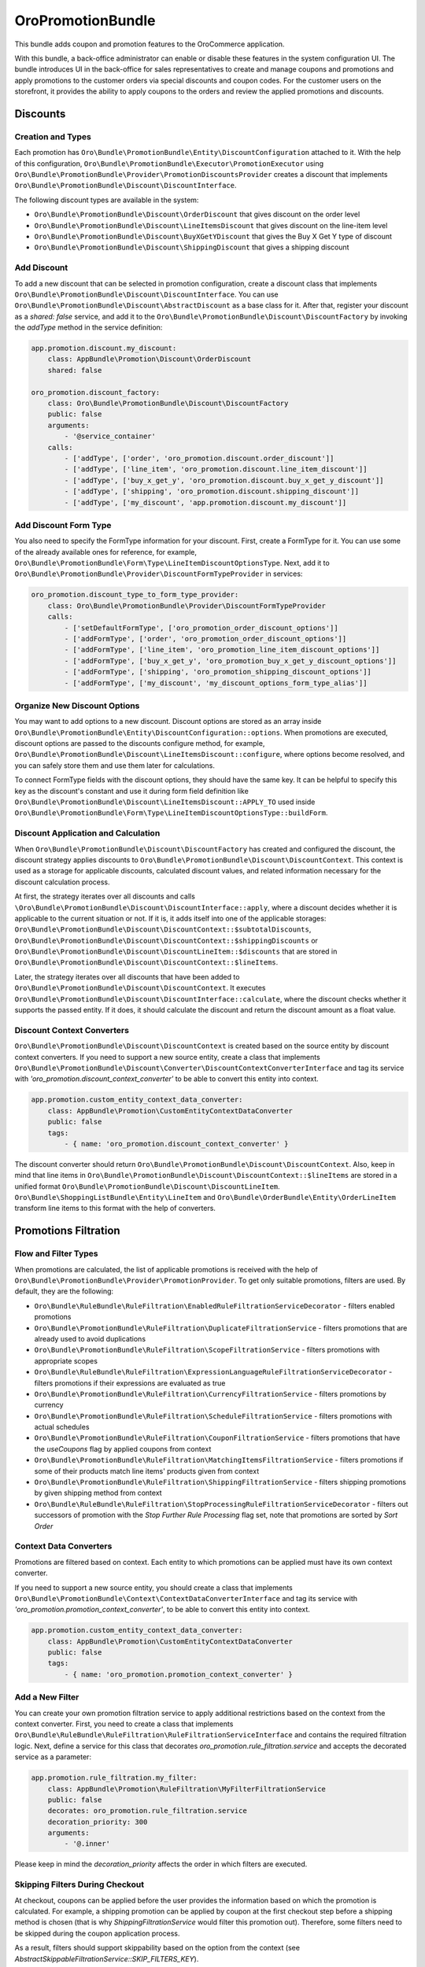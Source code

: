 .. _bundle-docs-platform-promotion-bundle:

OroPromotionBundle
==================

This bundle adds coupon and promotion features to the OroCommerce application.

With this bundle, a back-office administrator can enable or disable these features in the system configuration UI. The bundle introduces UI in the back-office for sales representatives to create and manage coupons and promotions and apply promotions to the customer orders via special discounts and coupon codes. For the customer users on the storefront, it provides the ability to apply coupons to the orders and review the applied promotions and discounts.

Discounts
---------

Creation and Types
^^^^^^^^^^^^^^^^^^

Each promotion has ``Oro\Bundle\PromotionBundle\Entity\DiscountConfiguration`` attached to it. With the help of this configuration, ``Oro\Bundle\PromotionBundle\Executor\PromotionExecutor`` using ``Oro\Bundle\PromotionBundle\Provider\PromotionDiscountsProvider`` creates a discount that implements ``Oro\Bundle\PromotionBundle\Discount\DiscountInterface``.

The following discount types are available in the system:

- ``Oro\Bundle\PromotionBundle\Discount\OrderDiscount`` that gives discount on the order level
- ``Oro\Bundle\PromotionBundle\Discount\LineItemsDiscount`` that gives discount on the line-item level
- ``Oro\Bundle\PromotionBundle\Discount\BuyXGetYDiscount`` that gives the Buy X Get Y type of discount
- ``Oro\Bundle\PromotionBundle\Discount\ShippingDiscount`` that gives a shipping discount

Add Discount
^^^^^^^^^^^^

To add a new discount that can be selected in promotion configuration, create a discount class that implements ``Oro\Bundle\PromotionBundle\Discount\DiscountInterface``. You can use ``Oro\Bundle\PromotionBundle\Discount\AbstractDiscount`` as a base class for it. After that, register your discount as a `shared: false` service, and add it to the ``Oro\Bundle\PromotionBundle\Discount\DiscountFactory`` by invoking the `addType` method in the service definition:

.. code-block:: none

    app.promotion.discount.my_discount:
        class: AppBundle\Promotion\Discount\OrderDiscount
        shared: false

    oro_promotion.discount_factory:
        class: Oro\Bundle\PromotionBundle\Discount\DiscountFactory
        public: false
        arguments:
            - '@service_container'
        calls:
            - ['addType', ['order', 'oro_promotion.discount.order_discount']]
            - ['addType', ['line_item', 'oro_promotion.discount.line_item_discount']]
            - ['addType', ['buy_x_get_y', 'oro_promotion.discount.buy_x_get_y_discount']]
            - ['addType', ['shipping', 'oro_promotion.discount.shipping_discount']]
            - ['addType', ['my_discount', 'app.promotion.discount.my_discount']]

Add Discount Form Type
^^^^^^^^^^^^^^^^^^^^^^

You also need to specify the FormType information for your discount. First, create a FormType for it. You can use some of the already available ones for reference, for example, ``Oro\Bundle\PromotionBundle\Form\Type\LineItemDiscountOptionsType``. Next, add it to ``Oro\Bundle\PromotionBundle\Provider\DiscountFormTypeProvider`` in services:

.. code-block:: none

    oro_promotion.discount_type_to_form_type_provider:
        class: Oro\Bundle\PromotionBundle\Provider\DiscountFormTypeProvider
        calls:
            - ['setDefaultFormType', ['oro_promotion_order_discount_options']]
            - ['addFormType', ['order', 'oro_promotion_order_discount_options']]
            - ['addFormType', ['line_item', 'oro_promotion_line_item_discount_options']]
            - ['addFormType', ['buy_x_get_y', 'oro_promotion_buy_x_get_y_discount_options']]
            - ['addFormType', ['shipping', 'oro_promotion_shipping_discount_options']]
            - ['addFormType', ['my_discount', 'my_discount_options_form_type_alias']]

Organize New Discount Options
^^^^^^^^^^^^^^^^^^^^^^^^^^^^^

You may want to add options to a new discount. Discount options are stored as an array inside ``Oro\Bundle\PromotionBundle\Entity\DiscountConfiguration::options``. When promotions are executed, discount options are passed to the discounts configure method, for example, ``Oro\Bundle\PromotionBundle\Discount\LineItemsDiscount::configure``, where options become resolved, and you can safely store them and use them later for calculations.

To connect FormType fields with the discount options, they should have the same key. It can be helpful to specify this key as the discount's constant and use it during form field definition like ``Oro\Bundle\PromotionBundle\Discount\LineItemsDiscount::APPLY_TO`` used inside ``Oro\Bundle\PromotionBundle\Form\Type\LineItemDiscountOptionsType::buildForm``.

Discount Application and Calculation
^^^^^^^^^^^^^^^^^^^^^^^^^^^^^^^^^^^^

When ``Oro\Bundle\PromotionBundle\Discount\DiscountFactory`` has created and configured the discount, the discount strategy applies discounts to ``Oro\Bundle\PromotionBundle\Discount\DiscountContext``. This context is used as a storage for applicable discounts, calculated discount values, and related information necessary for the discount calculation process.

At first, the strategy iterates over all discounts and calls ``\Oro\Bundle\PromotionBundle\Discount\DiscountInterface::apply``, where a discount decides whether it is applicable to the current situation or not. If it is, it adds itself into one of the applicable storages: ``Oro\Bundle\PromotionBundle\Discount\DiscountContext::$subtotalDiscounts``, ``Oro\Bundle\PromotionBundle\Discount\DiscountContext::$shippingDiscounts`` or ``Oro\Bundle\PromotionBundle\Discount\DiscountLineItem::$discounts`` that are stored in ``Oro\Bundle\PromotionBundle\Discount\DiscountContext::$lineItems``.

Later, the strategy iterates over all discounts that have been added to ``Oro\Bundle\PromotionBundle\Discount\DiscountContext``. It executes ``Oro\Bundle\PromotionBundle\Discount\DiscountInterface::calculate``, where the discount checks whether it supports the passed entity. If it does, it should calculate the discount and return the discount amount as a float value.

Discount Context Converters
^^^^^^^^^^^^^^^^^^^^^^^^^^^

``Oro\Bundle\PromotionBundle\Discount\DiscountContext`` is created based on the source entity by discount context converters. If you need to support a new source entity, create a class that implements ``Oro\Bundle\PromotionBundle\Discount\Converter\DiscountContextConverterInterface`` and tag its service with `'oro_promotion.discount_context_converter'` to be able to convert this entity into context.

.. code-block:: none

    app.promotion.custom_entity_context_data_converter:
        class: AppBundle\Promotion\CustomEntityContextDataConverter
        public: false
        tags:
            - { name: 'oro_promotion.discount_context_converter' }

The discount converter should return ``Oro\Bundle\PromotionBundle\Discount\DiscountContext``. Also, keep in mind that line items in ``Oro\Bundle\PromotionBundle\Discount\DiscountContext::$lineItems`` are stored in a unified format ``Oro\Bundle\PromotionBundle\Discount\DiscountLineItem``. ``Oro\Bundle\ShoppingListBundle\Entity\LineItem`` and ``Oro\Bundle\OrderBundle\Entity\OrderLineItem`` transform line items to this format with the help of converters.

Promotions Filtration
---------------------

Flow and Filter Types
^^^^^^^^^^^^^^^^^^^^^

When promotions are calculated, the list of applicable promotions is received with the help of ``Oro\Bundle\PromotionBundle\Provider\PromotionProvider``. To get only suitable promotions, filters are used. By default, they are the following:

- ``Oro\Bundle\RuleBundle\RuleFiltration\EnabledRuleFiltrationServiceDecorator`` - filters enabled promotions
- ``Oro\Bundle\PromotionBundle\RuleFiltration\DuplicateFiltrationService`` - filters promotions that are already used to avoid duplications
- ``Oro\Bundle\PromotionBundle\RuleFiltration\ScopeFiltrationService`` - filters promotions with appropriate scopes
- ``Oro\Bundle\RuleBundle\RuleFiltration\ExpressionLanguageRuleFiltrationServiceDecorator`` - filters promotions if their expressions are evaluated as true
- ``Oro\Bundle\PromotionBundle\RuleFiltration\CurrencyFiltrationService`` - filters promotions by currency
- ``Oro\Bundle\PromotionBundle\RuleFiltration\ScheduleFiltrationService`` - filters promotions with actual schedules
- ``Oro\Bundle\PromotionBundle\RuleFiltration\CouponFiltrationService`` - filters promotions that have the `useCoupons` flag by applied coupons from context
- ``Oro\Bundle\PromotionBundle\RuleFiltration\MatchingItemsFiltrationService`` - filters promotions if some of their products match line items' products given from context
- ``Oro\Bundle\PromotionBundle\RuleFiltration\ShippingFiltrationService`` - filters shipping promotions by given shipping method from context
- ``Oro\Bundle\RuleBundle\RuleFiltration\StopProcessingRuleFiltrationServiceDecorator`` - filters out successors of promotion with the `Stop Further Rule Processing` flag set, note that promotions are sorted by `Sort Order`

Context Data Converters
^^^^^^^^^^^^^^^^^^^^^^^

Promotions are filtered based on context. Each entity to which promotions can be applied must have its own context converter.

If you need to support a new source entity, you should create a class that implements ``Oro\Bundle\PromotionBundle\Context\ContextDataConverterInterface`` and tag its service with `'oro_promotion.promotion_context_converter'`, to be able to convert this entity into context.

.. code-block:: none

    app.promotion.custom_entity_context_data_converter:
        class: AppBundle\Promotion\CustomEntityContextDataConverter
        public: false
        tags:
            - { name: 'oro_promotion.promotion_context_converter' }

Add a New Filter
^^^^^^^^^^^^^^^^

You can create your own promotion filtration service to apply additional restrictions based on the context from the context converter.
First, you need to create a class that implements ``Oro\Bundle\RuleBundle\RuleFiltration\RuleFiltrationServiceInterface`` and contains the required filtration logic.
Next, define a service for this class that decorates `oro_promotion.rule_filtration.service` and accepts the decorated service as a parameter:

.. code-block:: none

    app.promotion.rule_filtration.my_filter:
        class: AppBundle\Promotion\RuleFiltration\MyFilterFiltrationService
        public: false
        decorates: oro_promotion.rule_filtration.service
        decoration_priority: 300
        arguments:
            - '@.inner'

Please keep in mind the `decoration_priority` affects the order in which filters are executed.

Skipping Filters During Checkout
^^^^^^^^^^^^^^^^^^^^^^^^^^^^^^^^

At checkout, coupons can be applied before the user provides the information based on which the promotion is calculated. For example, a shipping promotion can be applied by coupon at the first checkout step before a shipping method is chosen (that is why `ShippingFiltrationService` would filter this promotion out). Therefore, some filters need to be skipped during the coupon application process.

As a result, filters should support skippability based on the option from the context (see `AbstractSkippableFiltrationService::SKIP_FILTERS_KEY`).

To make your filters skippable, you may inherit `AbstractSkippableFiltrationService` or implement skipping logic on your own.

To skip a filter during coupon application, the `disableFilter` method should be called for the `oro_promotion.handler.frontend_coupon_handler` service with the filter's class name:

.. code-block:: none

    oro_promotion.handler.frontend_coupon_handler:
        calls:
            - [disableFilter, ['Oro\Bundle\PromotionBundle\RuleFiltration\ShippingFiltrationService']]

Discount Strategy
-----------------

The Discount Strategy defines the way promotion discounts are aggregated. It is specified in the system config. To get an active strategy, ``Oro\Bundle\PromotionBundle\Discount\Strategy\StrategyProvider`` is used. There are two discount strategies:

- Profitable - the most profitable discount is applied
- Apply all - all discounts are applied in the order given by the `sortOrder` property of the promotion

To add an additional strategy, create a class that implements ``Oro\Bundle\PromotionBundle\Discount\Strategy\StrategyInterface`` and tag its service with the`oro_promotion.discount_strategy` tag.

The strategy decides which discounts should be applied. All information needed for discount calculation flow is stored inside ``Oro\Bundle\PromotionBundle\Discount\DiscountContext``, as described in the `Discount Application and Calculation`_ section. This information can be used to decide on the strategy or debug how discount calculations were made. The strategy also decreases appropriate subtotals. Please keep in mind that subtotals must not get negative values, as implemented here ``Oro\Bundle\PromotionBundle\Discount\Strategy\AbstractStrategy::getSubtotalWithDiscount``.

Applied Promotions
------------------

When saving the ``Oro\Bundle\OrderBundle\Entity\Order`` entity, all discounts from ``Oro\Bundle\PromotionBundle\Discount\DiscountContext`` are converted to ``Oro\Bundle\PromotionBundle\Entity\AppliedDiscount`` entities. In addition, based on the provided discount information, ``Oro\Bundle\PromotionBundle\Manager\AppliedPromotionManager`` creates ``Oro\Bundle\PromotionBundle\Entity\AppliedPromotion``. ``Oro\Bundle\PromotionBundle\Entity\AppliedPromotion`` stores promotions and their discounts in the state where they were at the time of use. So, even if a promotion was changed or deleted, you can use the old promotion configuration for discount calculation.
To disable the saved ``Oro\Bundle\PromotionBundle\Entity\AppliedPromotion``, use ``Oro\Bundle\PromotionBundle\Discount\DisabledDiscountDecorator``, ``Oro\Bundle\PromotionBundle\Discount\DisabledDiscountContextDecorator``, ``Oro\Bundle\PromotionBundle\Discount\DisabledDiscountLineItemDecorator`` decorators that help ignore the discount that the applied promotion gives.
